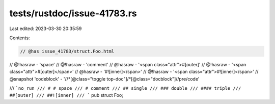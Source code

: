 tests/rustdoc/issue-41783.rs
============================

Last edited: 2023-03-30 20:35:59

Contents:

.. code-block:: rs

    // @has issue_41783/struct.Foo.html
// @!hasraw - 'space'
// @!hasraw - 'comment'
// @hasraw - '<span class="attr">#[outer]'
// @!hasraw - '<span class="attr">#[outer]</span>'
// @hasraw - '#![inner]</span>'
// @!hasraw - '<span class="attr">#![inner]</span>'
// @snapshot 'codeblock' - '//*[@class="toggle top-doc"]/*[@class="docblock"]//pre/code'

/// ```no_run
/// # # space
/// # comment
/// ## single
/// ### double
/// #### triple
/// ##[outer]
/// ##![inner]
/// ```
pub struct Foo;


